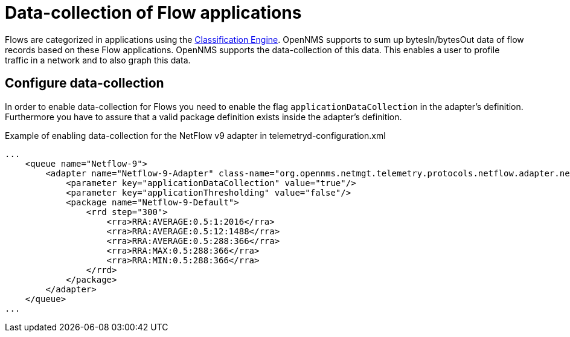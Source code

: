 [[ga-flow-support-data-collection]]
= Data-collection of Flow applications

Flows are categorized in applications using the <<flows/classification-engine.adoc#ga-flow-support-classification-engine, Classification Engine>>.
OpenNMS supports to sum up bytesIn/bytesOut data of flow records based on these Flow applications.
OpenNMS supports the data-collection of this data.
This enables a user to profile traffic in a network and to also graph this data.

== Configure data-collection

In order to enable data-collection for Flows you need to enable the flag `applicationDataCollection` in the adapter's definition.
Furthermore you have to assure that a valid package definition exists inside the adapter's definition.

.Example of enabling data-collection for the NetFlow v9 adapter in telemetryd-configuration.xml
[source, xml]
----
...
    <queue name="Netflow-9">
        <adapter name="Netflow-9-Adapter" class-name="org.opennms.netmgt.telemetry.protocols.netflow.adapter.netflow9.Netflow9Adapter" enabled="true">
            <parameter key="applicationDataCollection" value="true"/>
            <parameter key="applicationThresholding" value="false"/>
            <package name="Netflow-9-Default">
                <rrd step="300">
                    <rra>RRA:AVERAGE:0.5:1:2016</rra>
                    <rra>RRA:AVERAGE:0.5:12:1488</rra>
                    <rra>RRA:AVERAGE:0.5:288:366</rra>
                    <rra>RRA:MAX:0.5:288:366</rra>
                    <rra>RRA:MIN:0.5:288:366</rra>
                </rrd>
            </package>
        </adapter>
    </queue>
...
----
